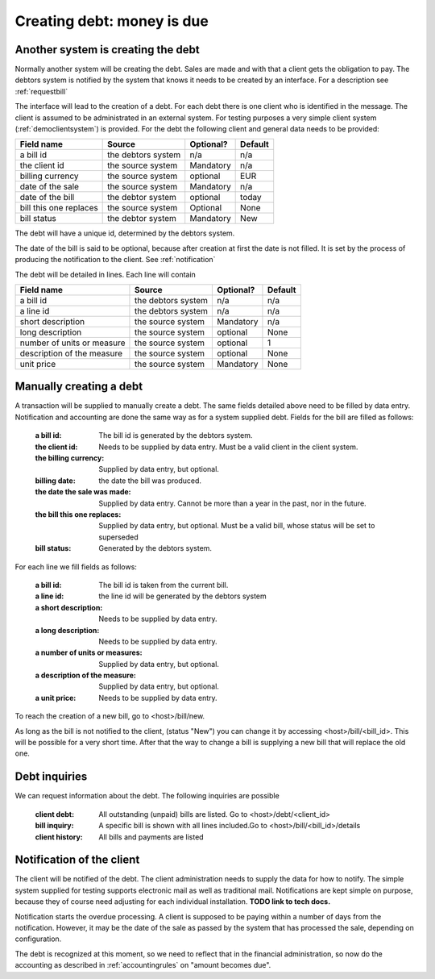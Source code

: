 Creating debt: money is due
===========================

Another system is creating the debt
-----------------------------------

Normally another system will be creating the debt. Sales are made and with that a client gets the obligation to pay. The debtors system is notified by the system that knows it needs to be created by an interface. For a description see :ref:`requestbill`

The interface will lead to the creation of a debt. For each debt there is one client who is identified in the message. The client is assumed to be administrated in an external system. For testing purposes a very simple client system (:ref:`democlientsystem`) is provided. For the debt the following client and general data needs to be provided:

+------------------------+--------------------+-----------+----------+
| Field name             |Source              | Optional? | Default  |
+========================+====================+===========+==========+
| a bill id              | the debtors system | n/a       | n/a      |              
+------------------------+--------------------+-----------+----------+
| the client id          | the source system  | Mandatory | n/a      |
+------------------------+--------------------+-----------+----------+
| billing currency       | the source system  | optional  | EUR      |
+------------------------+--------------------+-----------+----------+
| date of the sale       | the source system  | Mandatory | n/a      |
+------------------------+--------------------+-----------+----------+
| date of the bill       | the debtor system  | optional  | today    |
+------------------------+--------------------+-----------+----------+
| bill this one replaces | the source system  | Optional  | None     |
+------------------------+--------------------+-----------+----------+
| bill status            | the debtor system  | Mandatory | New      |
+------------------------+--------------------+-----------+----------+

The debt will have a unique id, determined by the debtors system.

The date of the bill is said to be optional, because after creation at first the date is not filled. It is set by the process of producing the notification to the client. See :ref:`notification`

The debt will be detailed in lines. Each line will contain 

+------------------------+--------------------+-----------+----------+
| Field name             |Source              | Optional? | Default  |
+========================+====================+===========+==========+
| a bill id              | the debtors system | n/a       | n/a      |              
+------------------------+--------------------+-----------+----------+
| a line id              | the debtors system | n/a       | n/a      |              
+------------------------+--------------------+-----------+----------+
| short description      | the source system  | Mandatory | n/a      |
+------------------------+--------------------+-----------+----------+
| long description       | the source system  | optional  | None     |
+------------------------+--------------------+-----------+----------+
| number of units or     | the source system  | optional  | 1        |
| measure                |                    |           |          | 
+------------------------+--------------------+-----------+----------+
| description of the     | the source system  | optional  | None     |
| measure                |                    |           |          | 
+------------------------+--------------------+-----------+----------+
| unit price             | the source system  | Mandatory | None     |
+------------------------+--------------------+-----------+----------+

Manually creating a debt
------------------------

A transaction will be supplied to manually create a debt. The same fields detailed above need to be filled by data entry. Notification and accounting are done the same way as for a system supplied debt. Fields for the bill are filled as follows:

    :a bill id: The bill id is generated by the debtors system.
    :the client id: Needs to be supplied by data entry. Must be a valid client in the client system.
    :the billing currency: Supplied by data entry, but optional.
    :billing date: the date the bill was produced.
    :the date the sale was made: Supplied by data entry. Cannot be more than a year in the past, nor in the future.
    :the bill this one replaces: Supplied by data entry, but optional. Must be a valid bill, whose status will be set to superseded
    :bill status: Generated by the debtors system.

For each line we fill fields as follows:

    :a bill id: The bill id is taken from the current bill.
    :a line id: the line id will be generated by the debtors system
    :a short description: Needs to be supplied by data entry.
    :a long description: Needs to be supplied by data entry.
    :a number of units or measures: Supplied by data entry, but optional.
    :a description of the measure: Supplied by data entry, but optional.
    :a unit price: Needs to be supplied by data entry.

To reach the creation of a new bill, go to <host>/bill/new.

As long as the bill is not notified to the client, (status "New") you can change it by accessing <host>/bill/<bill_id>. This will be possible for a very short time. After that the way to change a bill is supplying a new bill that will replace the old one.

Debt inquiries
--------------

We can request information about the debt. The following inquiries are possible

    :client debt: All outstanding (unpaid) bills are listed. Go to <host>/debt/<client_id>
    :bill inquiry: A specific bill is shown with all lines included.Go to <host>/bill/<bill_id>/details
    :client history: All bills and payments are listed


.. _notification:

Notification of the client
--------------------------------

The client will be notified of the debt. The client administration needs to supply the data for how to notify. The simple system supplied for testing supports electronic mail as well as traditional mail. Notifications are kept simple on purpose, because they of course need adjusting for each individual installation. **TODO link to tech docs.**

Notification starts the overdue processing. A client is supposed to be paying within a number of days from the notification. However, it may be the date of the sale as passed by the system that has processed the sale, depending on configuration. 

The debt is recognized at this moment, so we need to reflect that in the financial administration, so now do the accounting as described in :ref:`accountingrules` on "amount becomes due".
